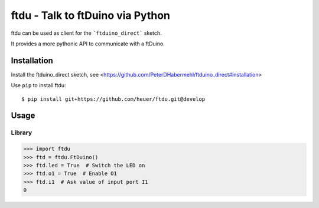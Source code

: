 ftdu - Talk to ftDuino via Python
=================================

ftdu can be used as client for the ```ftduino_direct``` sketch.

It provides a more pythonic API to communicate with a ftDuino.


Installation
------------
Install the ftduino_direct sketch, see <https://github.com/PeterDHabermehl/ftduino_direct#installation>


Use ``pip`` to install ftdu::

    $ pip install git+https://github.com/heuer/ftdu.git@develop


Usage
-----

Library
^^^^^^^

.. code-block:: python

    >>> import ftdu
    >>> ftd = ftdu.FtDuino()
    >>> ftd.led = True  # Switch the LED on
    >>> ftd.o1 = True  # Enable O1
    >>> ftd.i1  # Ask value of input port I1
    0
